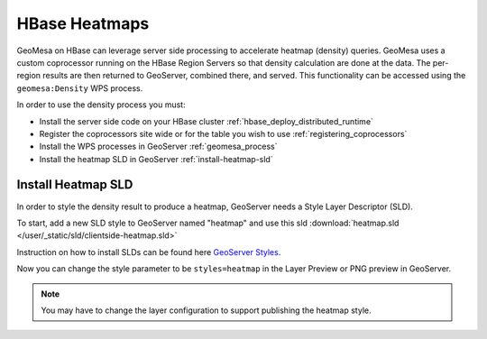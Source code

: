HBase Heatmaps
==============

GeoMesa on HBase can leverage server side processing to accelerate heatmap (density) queries. GeoMesa uses a custom
coprocessor running on the HBase Region Servers so that density calculation are done at the data. The per-region results
are then returned to GeoServer, combined there, and served. This functionality can be accessed using the
``geomesa:Density`` WPS process.

In order to use the density process you must:

* Install the server side code on your HBase cluster :ref:`hbase_deploy_distributed_runtime`
* Register the coprocessors site wide or for the table you wish to use :ref:`registering_coprocessors`
* Install the WPS processes in GeoServer :ref:`geomesa_process`
* Install the heatmap SLD in GeoServer :ref:`install-heatmap-sld`

.. _install-heatmap-sld:

Install Heatmap SLD
-------------------

In order to style the density result to produce a heatmap, GeoServer needs a Style Layer Descriptor (SLD).

To start, add a new SLD style to GeoServer named "heatmap" and use this sld
:download:`heatmap.sld </user/_static/sld/clientside-heatmap.sld>`

Instruction on how to install SLDs can be found here `GeoServer Styles <https://docs.geoserver.org/latest/en/user/styling/webadmin/index.html>`_.

Now you can change the style parameter to be ``styles=heatmap`` in the Layer Preview or PNG preview in GeoServer.

.. note::

  You may have to change the layer configuration to support publishing the heatmap style.


